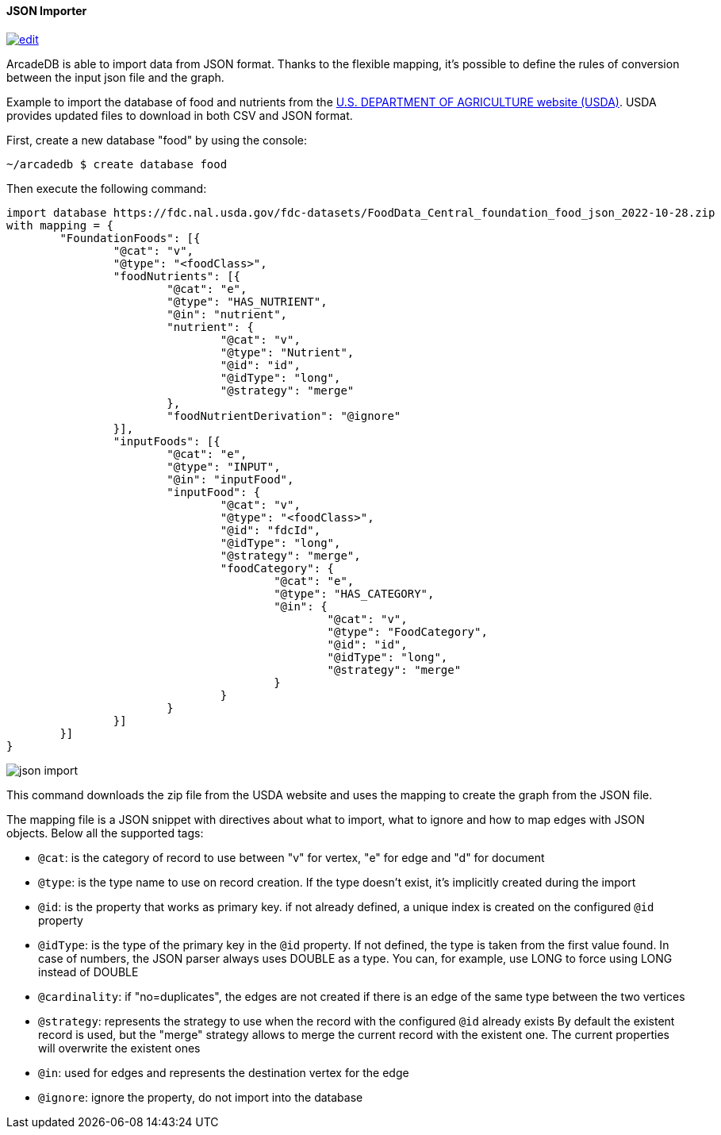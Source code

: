 [[JSON-Importer]]
==== JSON Importer

image:../images/edit.png[link="https://github.com/ArcadeData/arcadedb-docs/blob/main/src/main/asciidoc/tools/json-importer.adoc" float=right]

ArcadeDB is able to import data from JSON format.
Thanks to the flexible mapping, it's possible to define the rules of conversion between the input json file and the graph.

Example to import the database of food and nutrients from the link:https://fdc.nal.usda.gov/download-datasets.html[U.S. DEPARTMENT OF AGRICULTURE website (USDA)].
USDA provides updated files to download in both CSV and JSON format.

First, create a new database "food" by using the console:

```
~/arcadedb $ create database food
```

Then execute the following command:

```
import database https://fdc.nal.usda.gov/fdc-datasets/FoodData_Central_foundation_food_json_2022-10-28.zip
with mapping = {
	"FoundationFoods": [{
		"@cat": "v",
		"@type": "<foodClass>",
		"foodNutrients": [{
			"@cat": "e",
			"@type": "HAS_NUTRIENT",
			"@in": "nutrient",
			"nutrient": {
				"@cat": "v",
				"@type": "Nutrient",
				"@id": "id",
				"@idType": "long",
				"@strategy": "merge"
			},
			"foodNutrientDerivation": "@ignore"
		}],
		"inputFoods": [{
			"@cat": "e",
			"@type": "INPUT",
			"@in": "inputFood",
			"inputFood": {
				"@cat": "v",
				"@type": "<foodClass>",
				"@id": "fdcId",
				"@idType": "long",
				"@strategy": "merge",
				"foodCategory": {
					"@cat": "e",
					"@type": "HAS_CATEGORY",
					"@in": {
						"@cat": "v",
						"@type": "FoodCategory",
						"@id": "id",
						"@idType": "long",
						"@strategy": "merge"
					}
				}
			}
		}]
	}]
}
```

image::../images/json-import.png[align="center"]


This command downloads the zip file from the USDA website and uses the mapping to create the graph from the JSON file.

The mapping file is a JSON snippet with directives about what to import, what to ignore and how to map edges with JSON objects.
Below all the supported tags:

* `@cat`: is the category of record to use between "v" for vertex, "e" for edge and "d" for document
* `@type`: is the type name to use on record creation.
If the type doesn't exist, it's implicitly created during the import
* `@id`: is the property that works as primary key. if not already defined, a unique index is created on the configured `@id` property
* `@idType`: is the type of the primary key in the `@id` property.
If not defined, the type is taken from the first value found.
In case of numbers, the JSON parser always uses DOUBLE as a type.
You can, for example, use LONG to force using LONG instead of DOUBLE
* `@cardinality`: if "no=duplicates", the edges are not created if there is an edge of the same type between the two vertices
* `@strategy`: represents the strategy to use when the record with the configured `@id` already exists By default the existent record is used, but the "merge" strategy allows to merge the current record with the existent one.
The current properties will overwrite the existent ones
* `@in`: used for edges and represents the destination vertex for the edge
* `@ignore`: ignore the property, do not import into the database